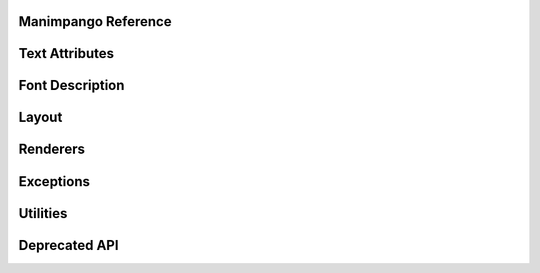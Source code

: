 Manimpango Reference
====================


Text Attributes
===============

.. autosummary::
   :toctree: reference

   manimpango.attributes.TextAttribute

Font Description
================

.. autosummary::
   :toctree: reference

   manimpango.fonts.FontDescription
   manimpango.fonts.enums


Layout
======

.. autosummary::
   :toctree: reference

   manimpango.Layout

Renderers
=========

.. autosummary::
   :toctree: reference

   manimpango.SVGRenderer
   manimpango.PNGRenderer

Exceptions
==========

.. autosummary::
   :toctree: reference

   manimpango.exceptions.MarkupParseError


Utilities
=========

.. autosummary::
   :toctree: reference

   manimpango.register_font
   manimpango.unregister_font
   manimpango.list_fonts


Deprecated API
==============

.. autosummary::
   :toctree: reference

   manimpango.TextSetting
   manimpango.PangoUtils
   manimpango.text2svg
   manimpango.MarkupUtils
